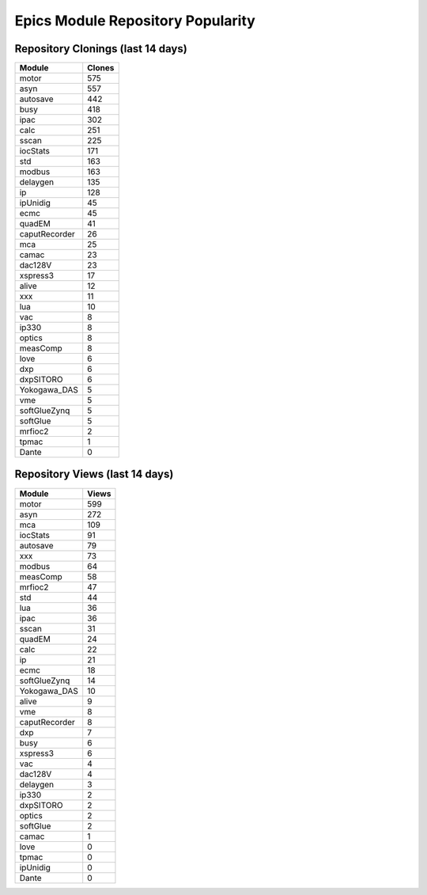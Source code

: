 ==================================
Epics Module Repository Popularity
==================================



Repository Clonings (last 14 days)
----------------------------------
.. csv-table::
   :header: Module, Clones

   motor, 575
   asyn, 557
   autosave, 442
   busy, 418
   ipac, 302
   calc, 251
   sscan, 225
   iocStats, 171
   std, 163
   modbus, 163
   delaygen, 135
   ip, 128
   ipUnidig, 45
   ecmc, 45
   quadEM, 41
   caputRecorder, 26
   mca, 25
   camac, 23
   dac128V, 23
   xspress3, 17
   alive, 12
   xxx, 11
   lua, 10
   vac, 8
   ip330, 8
   optics, 8
   measComp, 8
   love, 6
   dxp, 6
   dxpSITORO, 6
   Yokogawa_DAS, 5
   vme, 5
   softGlueZynq, 5
   softGlue, 5
   mrfioc2, 2
   tpmac, 1
   Dante, 0



Repository Views (last 14 days)
-------------------------------
.. csv-table::
   :header: Module, Views

   motor, 599
   asyn, 272
   mca, 109
   iocStats, 91
   autosave, 79
   xxx, 73
   modbus, 64
   measComp, 58
   mrfioc2, 47
   std, 44
   lua, 36
   ipac, 36
   sscan, 31
   quadEM, 24
   calc, 22
   ip, 21
   ecmc, 18
   softGlueZynq, 14
   Yokogawa_DAS, 10
   alive, 9
   vme, 8
   caputRecorder, 8
   dxp, 7
   busy, 6
   xspress3, 6
   vac, 4
   dac128V, 4
   delaygen, 3
   ip330, 2
   dxpSITORO, 2
   optics, 2
   softGlue, 2
   camac, 1
   love, 0
   tpmac, 0
   ipUnidig, 0
   Dante, 0
